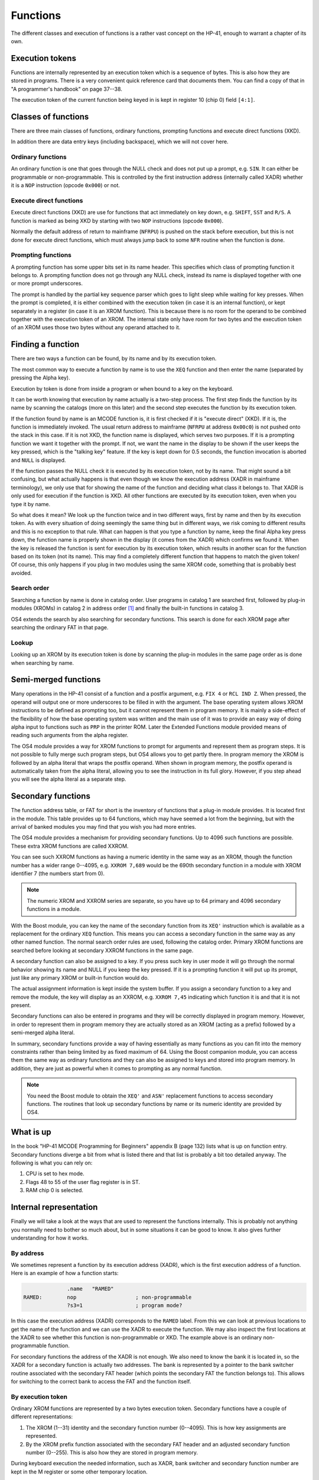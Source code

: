 *********
Functions
*********

The different classes and execution of functions is a rather vast
concept on the HP-41, enough to warrant a chapter of its own.

Execution tokens
================

Functions are internally represented by an execution token which is a
sequence of bytes. This is also how they are stored in programs.
There is a very convenient quick reference card that documents
them. You can find a copy of that in "A programmer's handbook" on page
37--38.

The execution token of the current function being keyed in is kept in
register 10 (chip 0) field ``[4:1]``.

Classes of functions
====================

There are three main classes of functions, ordinary functions,
prompting functions and execute direct functions (XKD).

In addition there are data entry keys (including backspace), which we
will not cover here.

Ordinary functions
------------------

An ordinary function is one that goes through the NULL check and does
not put up a prompt, e.g. ``SIN``. It can either be programmable or
non-programmable. This is controlled by the first instruction
address (internally called XADR) whether it is a ``NOP`` instruction
(opcode ``0x000``) or not.

Execute direct functions
------------------------

.. index:: functions; XKD, functions; execute direct
.. index:: XKD functions, execute direct functions


Execute direct functions (XKD) are use for functions that act
immediately on key down, e.g. ``SHIFT``, ``SST`` and ``R/S``. A
function is marked as being XKD by starting with two ``NOP``
instructions (opcode ``0x000``).

Normally the default address of return to mainframe (``NFRPU``) is
pushed on the stack before execution, but this is not done for
execute direct functions, which must always jump back to some ``NFR``
routine when the function is done.

Prompting functions
-------------------

.. index:: functions; prompting, prompting functions

A prompting function has some upper bits set in its name header. This
specifies which class of prompting function it belongs to. A prompting function
does not go through any NULL check, instead its name is displayed
together with one or more prompt underscores.

The prompt is handled by the partial key sequence parser which goes
to light sleep while waiting for key presses. When the prompt is
completed, it is either combined with the execution token (in case it
is an internal function), or kept
separately in a register (in case it is an XROM function). This is
because there is no room for the operand to be combined together with
the execution token of an XROM. The internal state only have room for
two bytes and the execution token of an XROM uses those two bytes
without any operand attached to it.

Finding a function
==================

.. index:: functions; finding, functions; by name, functions; by identity
.. index:: finding functions, lookup functions

There are two ways a function can be found, by its name and by its
execution token.

The most common way to execute a function by name is to use the
``XEQ`` function and then enter the name (separated by pressing the
Alpha key).

Execution by token is done from inside a program or when bound to a
key on the keyboard.

It can be worth knowing that execution by name actually is a two-step
process. The first step finds the function by its name by scanning
the catalogs (more on this later) and the second step executes the
function by its execution token.

If the function found by name is an MCODE function is, it is first
checked if it is "execute direct" (XKD). If it is, the function is
immediately invoked. The usual return address to mainframe  (``NFRPU``
at address ``0x00c0``) is not pushed onto the stack in this case. If
it is not XKD, the function name is displayed, which serves two
purposes. If it is a prompting function we want it together with the
prompt. If not, we want the name in the display to be shown if the
user keeps the key pressed, which is the "talking key" feature. If the
key is kept down for 0.5 seconds, the function invocation is aborted
and ``NULL`` is displayed.

If the function passes the NULL check it is executed by its
execution token, not by its name. That might sound a bit confusing,
but what actually happens is that even though we know the execution
address (XADR in mainframe terminology), we only use that for showing
the name of the function and deciding what class it belongs to. That
XADR is only used for execution if the function is XKD. All
other functions are executed by its execution token, even when you
type it by name.

So what does it mean? We look up the function twice and in two different
ways, first by name and then by its execution token. As with every
situation of doing seemingly the same thing but in different ways, we
risk coming to different results and this is no exception to that
rule. What can happen is that you type a function by name, keep the
final Alpha key press down, the function name is properly shown in the
display (it comes from the XADR) which confirms we found it. When
the key is released the function is sent for execution by its
execution token, which results in another scan for the function based
on its token (not its name). This may find a completely different
function that happens to match the given token! Of course, this only
happens if you plug in two modules using the same XROM code, something
that is probably best avoided.


Search order
------------

.. index:: functions; search order, search order

Searching a function by name is done in catalog order. User programs
in catalog 1 are searched first, followed by plug-in modules (XROMs) in
catalog 2 in address order [#page3]_ and finally the built-in functions in
catalog 3.

OS4 extends the search by also searching for secondary functions. This
search is done for each XROM page after searching the ordinary FAT in
that page.


Lookup
------

Looking up an XROM by its execution token is done by scanning the
plug-in modules in the same page order as is done when searching by
name.



Semi-merged functions
=====================

.. index:: functions; semi-merged, semi-merged functions

Many operations in the HP-41 consist of a function and a postfix
argument, e.g. ``FIX 4`` or ``RCL IND Z``. When pressed, the operand will
output one or more underscores to be filled in with the argument. The
base operating system allows XROM instructions to be defined as
prompting too, but it cannot represent them in program memory. It is
mainly a side-effect of the flexibility of how the base operating
system was written and the main use of it was to provide an easy way
of doing alpha input to functions such as ``PRP`` in the printer
ROM. Later the Extended Functions module provided means of reading
such arguments from the alpha register.

The OS4 module provides a way for XROM functions to prompt for arguments and
represent them as program steps. It is not possible to fully
merge such program steps, but OS4 allows you to get partly there.
In program memory the XROM is followed by an alpha literal that
wraps the postfix operand. When shown in program memory, the postfix
operand is automatically taken from the alpha literal, allowing you to
see the instruction in its full glory. However, if you step ahead you
will see the alpha literal as a separate step.


Secondary functions
===================

.. index:: functions; secondary, secondary functions
.. index:: XXROM functions, functions; XXROM

The function address table, or FAT for short is the inventory of
functions that a plug-in module provides. It is located first in the
module. This table provides up to 64 functions, which may have seemed
a lot from the beginning, but with the arrival of banked modules you
may find that you wish you had more entries.

The OS4 module provides a mechanism for providing secondary
functions. Up to 4096 such functions are possible. These extra XROM
functions are called XXROM.

You can see such XXROM functions as having a numeric identity in the
same way as an XROM, though the function number has a wider range
0--4095, e.g. ``XXROM 7,689`` would be the 690th secondary function in a
module with XROM identifier 7 (the numbers start from 0).

.. note::
   The numeric XROM and XXROM series are separate, so you have up to
   64 primary and 4096 secondary functions in a module.

With the Boost module, you can key the name of the secondary
function from its ``XEQ'`` instruction which is available
as a replacement for the ordinary ``XEQ`` function. This means you can
access a secondary function in the same way as any other named
function. The normal search order rules are used, following the catalog
order. Primary XROM functions are searched before looking at secondary
XXROM functions in the same page.

A secondary function can also be assigned to a key. If you press
such key in user mode it will go through the normal behavior showing
its name and NULL if you keep the key pressed. If it is a prompting
function it will put up its prompt, just like any primary XROM or
built-in function would do.

The actual assignment information is kept inside the system buffer. If
you assign a secondary function to a key and remove the module, the
key will display as an XXROM, e.g. ``XXROM 7,45`` indicating which
function it is and that it is not present.

Secondary functions can also be entered in programs and they will be
correctly displayed in program memory. However, in order to represent
them in program memory they are actually stored as an XROM (acting as
a prefix) followed by a semi-merged alpha literal.

In summary, secondary functions provide a way of having essentially as
many functions as you can fit into the memory constraints rather than
being limited by as fixed maximum of 64. Using the Boost companion
module, you can access them the same way as ordinary functions and
they can also be assigned to keys and stored into program memory. In
addition, they are just as powerful when it comes to prompting as any
normal function.

.. note::
   You need the Boost module to obtain the ``XEQ'`` and ``ASN'``
   replacement functions to access secondary functions. The routines
   that look up secondary functions by name or its numeric identity
   are provided by OS4.

What is up
==========

.. index:: functions; what is up

In the book "HP-41 MCODE Programming for Beginners" appendix B
(page 132) lists what is up on function entry. Secondary functions
diverge a bit from what is listed there and that list is probably a bit
too detailed anyway. The following is what you can rely on:

#. CPU is set to hex mode.
#. Flags 48 to 55 of the user flag register is in ST.
#. RAM chip 0 is selected.


Internal representation
=======================

.. index:: functions; internal representation

Finally we will take a look at the ways that are used to represent the
functions internally. This is probably not anything you normally need
to bother so much about, but in some situations it can be good to know.
It also gives further understanding for how it works.

By address
----------

We sometimes represent a function by its execution address (XADR),
which is the first execution address of a function. Here is an example
of how a function starts:

.. code-block:: ca65

                 .name   "RAMED"
   RAMED:        nop                   ; non-programmable
                 ?s3=1                 ; program mode?

In this case the execution address (XADR) corresponds to the ``RAMED``
label. From this we can look at previous locations to get the name of
the function and we can use the XADR to execute the function. We may
also inspect the first locations at the XADR to see whether this
function is non-programmable or XKD. The example above is an ordinary
non-programmable function.

For secondary functions the address of the XADR is not enough. We also
need to know the bank it is located in, so the XADR for a secondary
function is actually two addresses. The bank is represented by a
pointer to the bank switcher routine associated with the secondary
FAT header (which points the secondary FAT the function belongs
to). This allows for switching to the correct bank to access the FAT
and the function itself.

By execution token
------------------

Ordinary XROM functions are represented by a two bytes execution
token. Secondary functions have a couple of different representations:

1. The XROM (1--31) identity and the secondary function number
   (0--4095). This is how key assignments are represented.

2. By the XROM prefix function associated with the secondary FAT
   header and an adjusted secondary function number (0--255).
   This is also how they are stored in program memory.

During keyboard execution the needed information, such as XADR,
bank switcher and secondary function number are kept in the M
register or some other temporary location.

.. rubric:: Footnotes
.. [#page3]
   The HP-41CX extended the plug-in module range by adding functions in
   page 3. The search is from page 5 to 15, but on an HP-41CX page 3
   is additionally searched after page 15.
